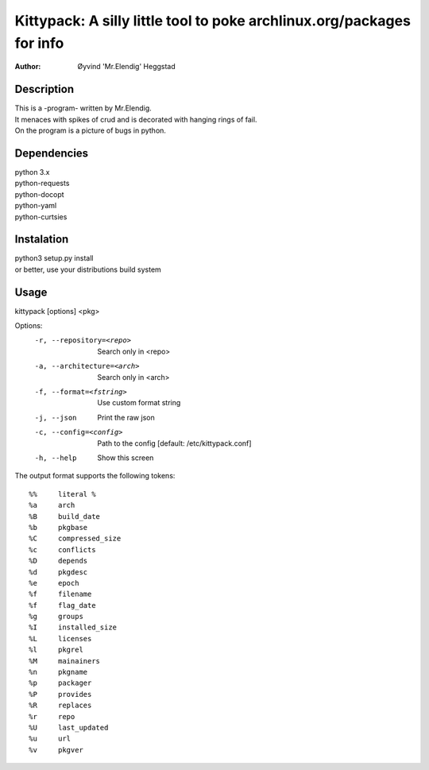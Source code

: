 ======================================================================
Kittypack: A silly little tool to poke archlinux.org/packages for info
======================================================================
:Author: Øyvind 'Mr.Elendig' Heggstad

Description
===========

| This is a -program- written by Mr.Elendig.
| It menaces with spikes of crud and is decorated with hanging rings of fail.
| On the program is a picture of bugs in python.

Dependencies
============
| python 3.x
| python-requests
| python-docopt
| python-yaml
| python-curtsies

Instalation
============
| python3 setup.py install
| or better, use your distributions build system

Usage
=====

kittypack [options] <pkg>

Options:
  -r, --repository=<repo>     Search only in <repo>
  -a, --architecture=<arch>   Search only in <arch>
  -f, --format=<fstring>      Use custom format string
  -j, --json                  Print the raw json
  -c, --config=<config>       Path to the config [default: /etc/kittypack.conf]
  -h, --help                  Show this screen

The output format supports the following tokens::

 %%     literal %
 %a     arch
 %B     build_date
 %b     pkgbase
 %C     compressed_size
 %c     conflicts
 %D     depends
 %d     pkgdesc
 %e     epoch
 %f     filename
 %f     flag_date
 %g     groups
 %I     installed_size
 %L     licenses
 %l     pkgrel
 %M     mainainers
 %n     pkgname
 %p     packager
 %P     provides
 %R     replaces
 %r     repo
 %U     last_updated
 %u     url
 %v     pkgver
